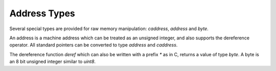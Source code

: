 Address Types
=============

Several special types are provided for raw memory manipulation:
`caddress`, `address` and `byte`.

An address is a machine address which can be treated as an
unsigned integer, and also supports the dereference operator.
All standard pointers can be converted to type `address`
and `caddress`.


The dereference function `deref` which can also be written
with a prefix `*` as in C, returns a value of type `byte`.
A byte is an 8 bit unsigned integer similar to `uint8`.
